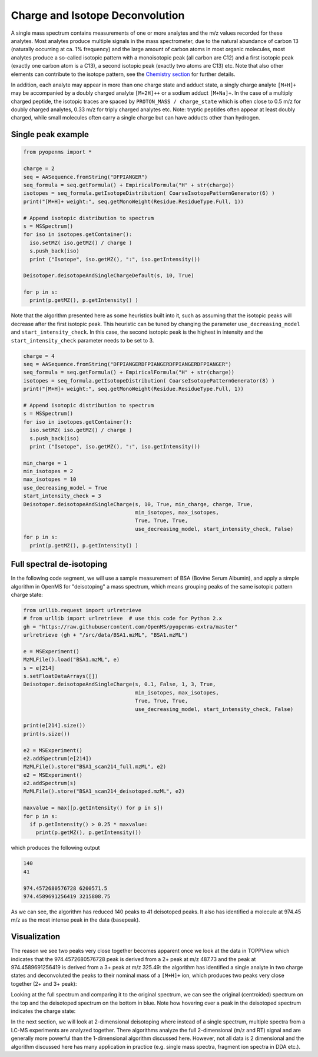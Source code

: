 Charge and Isotope Deconvolution 
================================

A single mass spectrum contains measurements of one or more analytes and the
m/z values recorded for these analytes. Most analytes produce multiple signals
in the mass spectrometer, due to the natural abundance of carbon 13 (naturally
occurring at ca. 1% frequency) and the large amount of carbon atoms in most
organic molecules, most analytes produce a so-called isotopic pattern with a
monoisotopic peak (all carbon are C12) and a first isotopic peak (exactly one
carbon atom is a C13), a second isotopic peak (exactly two atoms are C13) etc.
Note that also other elements can contribute to the isotope pattern, see the 
`Chemistry section <chemistry.html>`_ for further details.

In addition, each analyte may appear in more than one charge state and adduct
state, a singly charge analyte ``[M+H]+`` may be accompanied by a doubly
charged analyte ``[M+2H]++`` or a sodium adduct ``[M+Na]+``. In the case of a
multiply charged peptide, the isotopic traces are spaced by ``PROTON_MASS /
charge_state`` which is often close to 0.5 m/z for doubly charged analytes,
0.33 m/z for triply charged analytes etc.  Note: tryptic peptides often appear
at least doubly charged, while small molecules often carry a single charge but
can have adducts other than hydrogen.

Single peak example
*******************

.. code-block:: python

    from pyopenms import *

    charge = 2
    seq = AASequence.fromString("DFPIANGER")
    seq_formula = seq.getFormula() + EmpiricalFormula("H" + str(charge))
    isotopes = seq_formula.getIsotopeDistribution( CoarseIsotopePatternGenerator(6) )
    print("[M+H]+ weight:", seq.getMonoWeight(Residue.ResidueType.Full, 1))

    # Append isotopic distribution to spectrum
    s = MSSpectrum()
    for iso in isotopes.getContainer():
      iso.setMZ( iso.getMZ() / charge )
      s.push_back(iso)
      print ("Isotope", iso.getMZ(), ":", iso.getIntensity())

    Deisotoper.deisotopeAndSingleChargeDefault(s, 10, True)

    for p in s:
      print(p.getMZ(), p.getIntensity() )


Note that the algorithm presented here as some heuristics built into it, such
as assuming that the isotopic peaks will decrease after the first isotopic
peak. This heuristic can be tuned by changing the parameter
``use_decreasing_model`` and ``start_intensity_check``. In this case, the
second isotopic peak is the highest in intensity and the
``start_intensity_check`` parameter needs to be set to 3. 

.. code-block:: python

    charge = 4
    seq = AASequence.fromString("DFPIANGERDFPIANGERDFPIANGERDFPIANGER")
    seq_formula = seq.getFormula() + EmpiricalFormula("H" + str(charge))
    isotopes = seq_formula.getIsotopeDistribution( CoarseIsotopePatternGenerator(8) )
    print("[M+H]+ weight:", seq.getMonoWeight(Residue.ResidueType.Full, 1))

    # Append isotopic distribution to spectrum
    s = MSSpectrum()
    for iso in isotopes.getContainer():
      iso.setMZ( iso.getMZ() / charge )
      s.push_back(iso)
      print ("Isotope", iso.getMZ(), ":", iso.getIntensity())

    min_charge = 1
    min_isotopes = 2
    max_isotopes = 10
    use_decreasing_model = True
    start_intensity_check = 3
    Deisotoper.deisotopeAndSingleCharge(s, 10, True, min_charge, charge, True, 
                                        min_isotopes, max_isotopes, 
                                        True, True, True, 
                                        use_decreasing_model, start_intensity_check, False)
    for p in s:
      print(p.getMZ(), p.getIntensity() )


Full spectral de-isotoping
**************************

In the following code segment, we will use a sample measurement of BSA (Bovine
Serum Albumin), and apply a simple algorithm in OpenMS for "deisotoping" a
mass spectrum, which means grouping peaks of the same isotopic pattern charge
state:

.. code-block:: python

    from urllib.request import urlretrieve
    # from urllib import urlretrieve  # use this code for Python 2.x
    gh = "https://raw.githubusercontent.com/OpenMS/pyopenms-extra/master"
    urlretrieve (gh + "/src/data/BSA1.mzML", "BSA1.mzML")

    e = MSExperiment()
    MzMLFile().load("BSA1.mzML", e)
    s = e[214]
    s.setFloatDataArrays([])
    Deisotoper.deisotopeAndSingleCharge(s, 0.1, False, 1, 3, True,
                                        min_isotopes, max_isotopes,
                                        True, True, True, 
                                        use_decreasing_model, start_intensity_check, False)

    print(e[214].size())
    print(s.size())

    e2 = MSExperiment()
    e2.addSpectrum(e[214])
    MzMLFile().store("BSA1_scan214_full.mzML", e2)
    e2 = MSExperiment()
    e2.addSpectrum(s)
    MzMLFile().store("BSA1_scan214_deisotoped.mzML", e2)

    maxvalue = max([p.getIntensity() for p in s])
    for p in s:
      if p.getIntensity() > 0.25 * maxvalue:
        print(p.getMZ(), p.getIntensity())


which produces the following output

.. code-block:: output

  140
  41

  974.4572680576728 6200571.5
  974.4589691256419 3215808.75

As we can see, the algorithm has reduced 140 peaks to 41 deisotoped peaks. It
also has identified a molecule at 974.45 m/z as the most intense peak in the
data (basepeak).

Visualization
*************

The reason we see two peaks very close together becomes apparent
once we look at the data in TOPPView which indicates that the 974.4572680576728
peak is derived from a 2+ peak at m/z 487.73 and the peak at 974.4589691256419
is derived from a 3+ peak at m/z 325.49: the algorithm has identified a single
analyte in two charge states and deconvoluted the peaks to their nominal mass
of a ``[M+H]+`` ion, which produces two peaks very close together (2+ and 3+
peak):

.. image:: img/deisotoped_zoom.png

Looking at the full spectrum and comparing it to the original spectrum, we can see the
original (centroided) spectrum on the top and the deisotoped spectrum on the
bottom in blue. Note how hovering over a peak in the deisotoped spectrum
indicates the charge state:

.. image:: img/deisotoped.png

In the next section, we will look at 2-dimensional deisotoping where instead of
a single spectrum, multiple spectra from a LC-MS experiments are analyzed
together. There algorithms analyze the full 2-dimensional (m/z and RT) signal
and are generally more powerful than the 1-dimensional algorithm discussed
here. However, not all data is 2 dimensional and the algorithm discussed here
has many application in practice (e.g. single mass spectra, fragment ion
spectra in DDA etc.).

